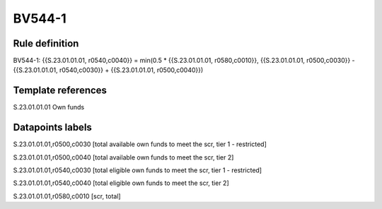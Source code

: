 =======
BV544-1
=======

Rule definition
---------------

BV544-1: {{S.23.01.01.01, r0540,c0040}} = min(0.5 * {{S.23.01.01.01, r0580,c0010}}, {{S.23.01.01.01, r0500,c0030}} - {{S.23.01.01.01, r0540,c0030}} + {{S.23.01.01.01, r0500,c0040}})


Template references
-------------------

S.23.01.01.01 Own funds


Datapoints labels
-----------------

S.23.01.01.01,r0500,c0030 [total available own funds to meet the scr, tier 1 - restricted]

S.23.01.01.01,r0500,c0040 [total available own funds to meet the scr, tier 2]

S.23.01.01.01,r0540,c0030 [total eligible own funds to meet the scr, tier 1 - restricted]

S.23.01.01.01,r0540,c0040 [total eligible own funds to meet the scr, tier 2]

S.23.01.01.01,r0580,c0010 [scr, total]



